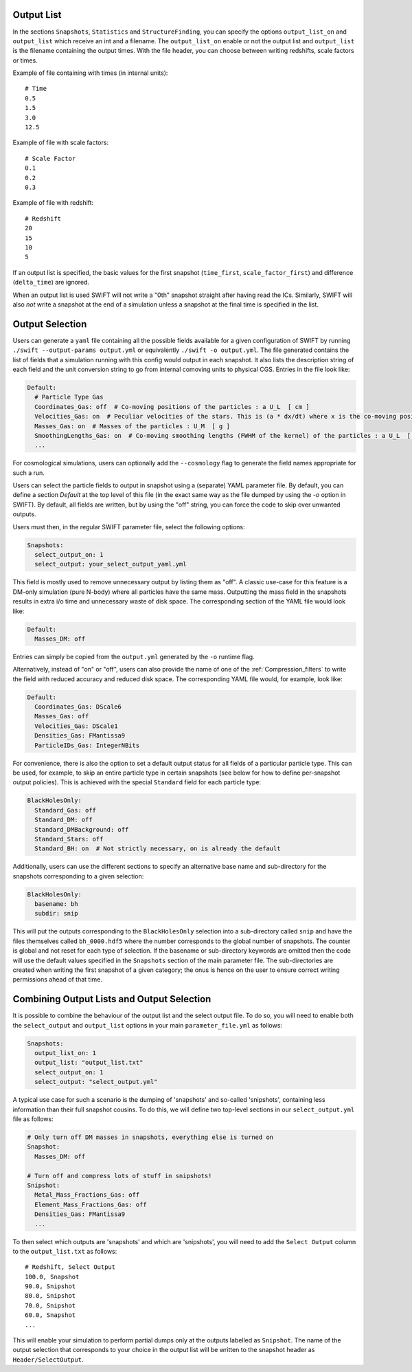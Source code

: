 .. Output selection

.. _Output_list_label:

Output List
~~~~~~~~~~~

In the sections ``Snapshots``, ``Statistics`` and ``StructureFinding``, you can
specify the options ``output_list_on`` and ``output_list`` which receive an int
and a filename.  The ``output_list_on`` enable or not the output list and
``output_list`` is the filename containing the output times.  With the file
header, you can choose between writing redshifts, scale factors or times.

Example of file containing with times (in internal units)::

  # Time
  0.5
  1.5
  3.0
  12.5

Example of file with scale factors::

  # Scale Factor
  0.1
  0.2
  0.3

Example of file with redshift::

  # Redshift
  20
  15
  10
  5

If an output list is specified, the basic values for the first
snapshot (``time_first``, ``scale_factor_first``) and difference
(``delta_time``) are ignored.

When an output list is used SWIFT will not write a "0th" snapshot
straight after having read the ICs. Similarly, SWIFT will also *not*
write a snapshot at the end of a simulation unless a snapshot at the
final time is specified in the list.

.. _Output_selection_label:

Output Selection
~~~~~~~~~~~~~~~~

Users can generate a ``yaml`` file containing all the possible fields
available for a given configuration of SWIFT by running
``./swift --output-params output.yml`` or equivalently ``./swift -o
output.yml``. The file generated contains the list of fields that a
simulation running with this config would output in each snapshot. It
also lists the description string of each field and the unit
conversion string to go from internal comoving units to physical
CGS. Entries in the file look like:

.. code:: YAML

  Default:
    # Particle Type Gas
    Coordinates_Gas: off  # Co-moving positions of the particles : a U_L  [ cm ]
    Velocities_Gas: on  # Peculiar velocities of the stars. This is (a * dx/dt) where x is the co-moving positions of the particles : U_L U_t^-1  [ cm s^-1 ]
    Masses_Gas: on  # Masses of the particles : U_M  [ g ]
    SmoothingLengths_Gas: on  # Co-moving smoothing lengths (FWHM of the kernel) of the particles : a U_L  [ cm ]
    ...

For cosmological simulations, users can optionally add the ``--cosmology`` flag
to generate the field names appropriate for such a run.

Users can select the particle fields to output in snapshot using a (separate)
YAML parameter file. By default, you can define a section `Default` at the
top level of this file (in the exact same way as the file dumped by using the
`-o` option in SWIFT). By default, all fields are written, but by using the
"off" string, you can force the code to skip over unwanted outputs.

Users must then, in the regular SWIFT parameter file, select the following
options:

.. code:: YAML

  Snapshots:
    select_output_on: 1
    select_output: your_select_output_yaml.yml

This field is mostly used to remove unnecessary output by listing them as
"off". A classic use-case for this feature is a DM-only simulation (pure
N-body) where all particles have the same mass. Outputting the mass field in
the snapshots results in extra i/o time and unnecessary waste of disk space.
The corresponding section of the YAML file would look like:

.. code:: YAML

  Default:
    Masses_DM: off

Entries can simply be copied from the ``output.yml`` generated by the
``-o`` runtime flag. 

Alternatively, instead of "on" or "off", users can also provide the name of
one of the :ref:`Compression_filters` to write the field with reduced
accuracy and reduced disk space. The corresponding YAML file would, for
example, look like:

.. code:: YAML

  Default:
    Coordinates_Gas: DScale6
    Masses_Gas: off
    Velocities_Gas: DScale1
    Densities_Gas: FMantissa9
    ParticleIDs_Gas: IntegerNBits
	 

For convenience, there is also the option to set a default output status for
all fields of a particular particle type. This can be used, for example, to
skip an entire particle type in certain snapshots (see below for how to define
per-snapshot output policies). This is achieved with the special ``Standard``
field for each particle type:

.. code:: YAML

   BlackHolesOnly:
     Standard_Gas: off
     Standard_DM: off
     Standard_DMBackground: off
     Standard_Stars: off
     Standard_BH: on  # Not strictly necessary, on is already the default


Additionally, users can use the different sections to specify an alternative
base name and sub-directory for the snapshots corresponding to a given
selection:

.. code:: YAML

   BlackHolesOnly:
     basename: bh
     subdir: snip

This will put the outputs corresponding to the ``BlackHolesOnly`` selection into
a sub-directory called ``snip`` and have the files themselves called
``bh_0000.hdf5`` where the number corresponds to the global number of
snapshots. The counter is global and not reset for each type of selection.
If the basename or sub-directory keywords are omitted then the code will use the
default values specified in the ``Snapshots`` section of the main parameter file.
The sub-directories are created when writing the first snapshot of a given
category; the onus is hence on the user to ensure correct writing permissions
ahead of that time.

Combining Output Lists and Output Selection
~~~~~~~~~~~~~~~~~~~~~~~~~~~~~~~~~~~~~~~~~~~

It is possible to combine the behaviour of the output list and the select
output file. To do so, you will need to enable both the ``select_output`` and
``output_list`` options in your main ``parameter_file.yml`` as follows:

.. code:: YAML

  Snapshots:
    output_list_on: 1
    output_list: "output_list.txt"
    select_output_on: 1
    select_output: "select_output.yml"

A typical use case for such a scenario is the dumping of 'snapshots' and
so-called 'snipshots', containing less information than their full snapshot
cousins. To do this, we will define two top-level sections in our
``select_output.yml`` file as follows:

.. code:: YAML

  # Only turn off DM masses in snapshots, everything else is turned on
  Snapshot:
    Masses_DM: off

  # Turn off and compress lots of stuff in snipshots!
  Snipshot:
    Metal_Mass_Fractions_Gas: off
    Element_Mass_Fractions_Gas: off
    Densities_Gas: FMantissa9
    ...

To then select which outputs are 'snapshots' and which are 'snipshots', you
will need to add the ``Select Output`` column to the ``output_list.txt`` as
follows::

  # Redshift, Select Output
  100.0, Snapshot
  90.0, Snipshot
  80.0, Snipshot
  70.0, Snipshot
  60.0, Snapshot
  ...

This will enable your simulation to perform partial dumps only at the outputs
labelled as ``Snipshot``. The name of the output selection that corresponds
to your choice in the output list will be written to the snapshot header as
``Header/SelectOutput``.
